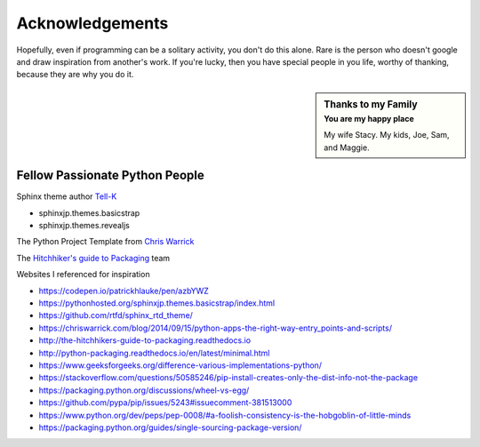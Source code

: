 =========================
Acknowledgements
=========================

Hopefully, even if programming can be a solitary activity, you don't do this alone.  Rare
is the person who doesn't google and draw inspiration from another's work.  If you're lucky,
then you have special people in you life, worthy of thanking, because they are why you do
it.

.. sidebar:: Thanks to my Family
   :subtitle: You are my happy place

   My wife Stacy.
   My kids, Joe, Sam, and Maggie.

*******************************
Fellow Passionate Python People
*******************************
Sphinx theme author `Tell-K`_

* sphinxjp.themes.basicstrap
* sphinxjp.themes.revealjs

..  _Tell-K: https://github.com/tell-k/

The Python Project Template from `Chris Warrick`_

..  _Chris Warrick: https://chriswarrick.com/blog/2014/09/15/python-apps-the-right-way-entry_points-and-scripts/

The `Hitchhiker's guide to Packaging`_ team

.. _Hitchhiker's guide to Packaging: http://the-hitchhikers-guide-to-packaging.readthedocs.io

Websites I referenced for inspiration

* https://codepen.io/patrickhlauke/pen/azbYWZ
* https://pythonhosted.org/sphinxjp.themes.basicstrap/index.html
* https://github.com/rtfd/sphinx_rtd_theme/
* https://chriswarrick.com/blog/2014/09/15/python-apps-the-right-way-entry_points-and-scripts/
* http://the-hitchhikers-guide-to-packaging.readthedocs.io
* http://python-packaging.readthedocs.io/en/latest/minimal.html
* https://www.geeksforgeeks.org/difference-various-implementations-python/
* https://stackoverflow.com/questions/50585246/pip-install-creates-only-the-dist-info-not-the-package
* https://packaging.python.org/discussions/wheel-vs-egg/
* https://github.com/pypa/pip/issues/5243#issuecomment-381513000
* https://www.python.org/dev/peps/pep-0008/#a-foolish-consistency-is-the-hobgoblin-of-little-minds
* https://packaging.python.org/guides/single-sourcing-package-version/